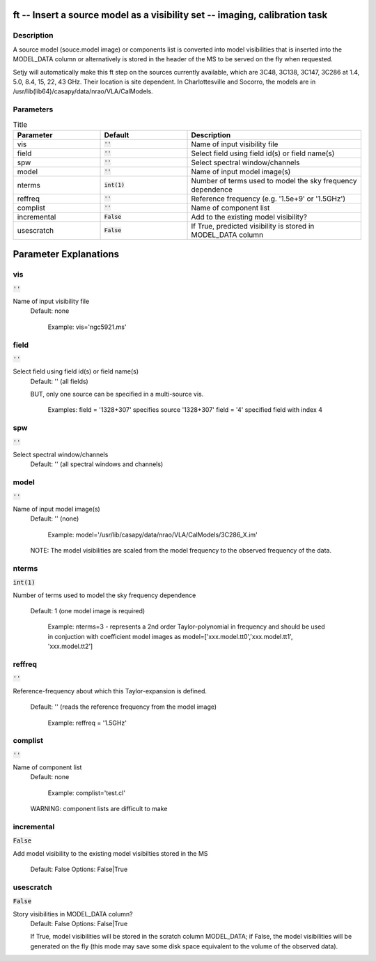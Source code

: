 ft -- Insert a source model as a visibility set -- imaging, calibration task
=======================================

Description
---------------------------------------

A source model (souce.model image) or components list is converted
into model visibilities that is inserted into the MODEL_DATA column or
alternatively is stored  in the header of the MS to be served on the
fly when requested. 

Setjy will automatically make this ft step on the sources currently
available, which are 3C48, 3C138, 3C147, 3C286 at 1.4, 5.0, 8.4, 15,
22, 43 GHz.  Their location is site dependent.  In Charlottesville and
Socorro, the models are in
/usr/lib(lib64)/casapy/data/nrao/VLA/CalModels.



Parameters
---------------------------------------

.. list-table:: Title
   :widths: 25 25 50 
   :header-rows: 1
   
   * - Parameter
     - Default
     - Description
   * - vis
     - :code:`''`
     - Name of input visibility file
   * - field
     - :code:`''`
     - Select field using field id(s) or field name(s)
   * - spw
     - :code:`''`
     - Select spectral window/channels
   * - model
     - :code:`''`
     - Name of input model image(s)
   * - nterms
     - :code:`int(1)`
     - Number of terms used to model the sky frequency dependence
   * - reffreq
     - :code:`''`
     - Reference frequency (e.g. \'1.5e+9\' or \'1.5GHz\')
   * - complist
     - :code:`''`
     - Name of component list
   * - incremental
     - :code:`False`
     - Add to the existing model visibility?
   * - usescratch
     - :code:`False`
     - If True, predicted  visibility  is stored in MODEL_DATA column


Parameter Explanations
=======================================



vis
---------------------------------------

:code:`''`

Name of input visibility file
                     Default: none

                        Example: vis='ngc5921.ms'



field
---------------------------------------

:code:`''`

Select field using field id(s) or field name(s)
                     Default: '' (all fields)
                     
                     BUT, only one source can be specified in a
                     multi-source vis.


                        Examples: 
                        field = '1328+307'  specifies source
                        '1328+307'
                        field = '4' specified field with index 4



spw
---------------------------------------

:code:`''`

Select spectral window/channels
                     Default: '' (all spectral windows and channels)
      


model
---------------------------------------

:code:`''`

Name of input model image(s)
                     Default: '' (none)

                        Example:
                        model='/usr/lib/casapy/data/nrao/VLA/CalModels/3C286_X.im'

                     NOTE: The model visibilities are scaled from the
                     model frequency to the observed frequency of the
                     data.



nterms
---------------------------------------

:code:`int(1)`

Number of terms used to model the sky frequency
dependence
                     Default: 1 (one model image is required)

                        Example: nterms=3 - represents a 2nd order
                        Taylor-polynomial in frequency and should be
                        used in conjuction with coefficient model
                        images as
                        model=['xxx.model.tt0','xxx.model.tt1',
                        'xxx.model.tt2']



reffreq
---------------------------------------

:code:`''`

Reference-frequency about which this Taylor-expansion is
defined.
                     Default: '' (reads the reference frequency from
                     the model image)

                        Example: reffreq = '1.5GHz'



complist
---------------------------------------

:code:`''`

Name of component list
                     Default: none

                        Example: complist='test.cl'

                     WARNING: component lists are difficult to make



incremental
---------------------------------------

:code:`False`

Add model visibility to the existing model visibilties
stored in the MS
                     Default: False
                     Options: False|True



usescratch
---------------------------------------

:code:`False`

Story visibilities in MODEL_DATA column?
                     Default: False
                     Options: False|True

                     If True, model visibilities will be stored in the
                     scratch column MODEL_DATA; if False, the model
                     visibilities will be generated  on the fly (this
                     mode may save some disk space equivalent to the
                     volume of the observed data).





